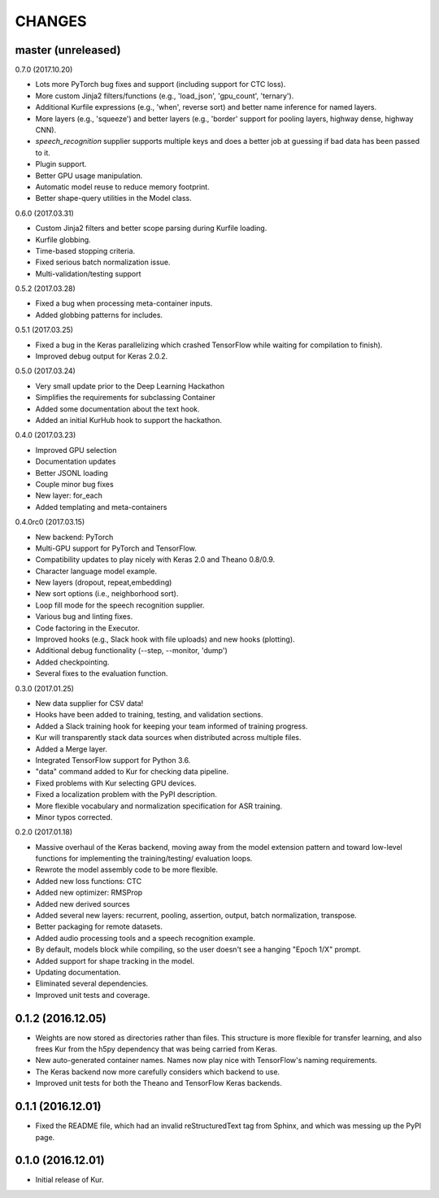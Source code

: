 CHANGES
=======

master (unreleased)
-------------------

0.7.0 (2017.10.20)

- Lots more PyTorch bug fixes and support (including support for CTC loss).
- More custom Jinja2 filters/functions (e.g., 'load_json', 'gpu_count',
  'ternary').
- Additional Kurfile expressions (e.g., 'when', reverse sort) and better name
  inference for named layers.
- More layers (e.g., 'squeeze') and better layers (e.g., 'border' support for
  pooling layers, highway dense, highway CNN).
- `speech_recognition` supplier supports multiple keys and does a better job
  at guessing if bad data has been passed to it.
- Plugin support.
- Better GPU usage manipulation.
- Automatic model reuse to reduce memory footprint.
- Better shape-query utilities in the Model class.

0.6.0 (2017.03.31)

- Custom Jinja2 filters and better scope parsing during Kurfile loading.
- Kurfile globbing.
- Time-based stopping criteria.
- Fixed serious batch normalization issue.
- Multi-validation/testing support

0.5.2 (2017.03.28)

- Fixed a bug when processing meta-container inputs.
- Added globbing patterns for includes.

0.5.1 (2017.03.25)

- Fixed a bug in the Keras parallelizing which crashed TensorFlow while waiting
  for compilation to finish).
- Improved debug output for Keras 2.0.2.

0.5.0 (2017.03.24)

- Very small update prior to the Deep Learning Hackathon
- Simplifies the requirements for subclassing Container
- Added some documentation about the text hook.
- Added an initial KurHub hook to support the hackathon.

0.4.0 (2017.03.23)

- Improved GPU selection
- Documentation updates
- Better JSONL loading
- Couple minor bug fixes
- New layer: for_each
- Added templating and meta-containers

0.4.0rc0 (2017.03.15)

- New backend: PyTorch
- Multi-GPU support for PyTorch and TensorFlow.
- Compatibility updates to play nicely with Keras 2.0 and Theano 0.8/0.9.
- Character language model example.
- New layers (dropout, repeat,embedding)
- New sort options (i.e., neighborhood sort).
- Loop fill mode for the speech recognition supplier.
- Various bug and linting fixes.
- Code factoring in the Executor.
- Improved hooks (e.g., Slack hook with file uploads) and new hooks (plotting).
- Additional debug functionality (--step, --monitor, 'dump')
- Added checkpointing.
- Several fixes to the evaluation function.

0.3.0 (2017.01.25)

- New data supplier for CSV data!
- Hooks have been added to training, testing, and validation sections.
- Added a Slack training hook for keeping your team informed of training
  progress.
- Kur will transparently stack data sources when distributed across multiple
  files.
- Added a Merge layer.
- Integrated TensorFlow support for Python 3.6.
- "data" command added to Kur for checking data pipeline.
- Fixed problems with Kur selecting GPU devices.
- Fixed a localization problem with the PyPI description.
- More flexible vocabulary and normalization specification for ASR training.
- Minor typos corrected.

0.2.0 (2017.01.18)

- Massive overhaul of the Keras backend, moving away from the model extension
  pattern and toward low-level functions for implementing the training/testing/
  evaluation loops.
- Rewrote the model assembly code to be more flexible.
- Added new loss functions: CTC
- Added new optimizer: RMSProp
- Added new derived sources
- Added several new layers: recurrent, pooling, assertion, output, batch
  normalization, transpose.
- Better packaging for remote datasets.
- Added audio processing tools and a speech recognition example.
- By default, models block while compiling, so the user doesn't see a hanging
  "Epoch 1/X" prompt.
- Added support for shape tracking in the model.
- Updating documentation.
- Eliminated several dependencies.
- Improved unit tests and coverage.

0.1.2 (2016.12.05)
------------------

- Weights are now stored as directories rather than files. This structure is
  more flexible for transfer learning, and also frees Kur from the h5py
  dependency that was being carried from Keras.
- New auto-generated container names. Names now play nice with TensorFlow's
  naming requirements.
- The Keras backend now more carefully considers which backend to use.
- Improved unit tests for both the Theano and TensorFlow Keras backends.

0.1.1 (2016.12.01)
------------------

- Fixed the README file, which had an invalid reStructuredText tag from Sphinx,
  and which was messing up the PyPI page.

0.1.0 (2016.12.01)
------------------

- Initial release of Kur.
